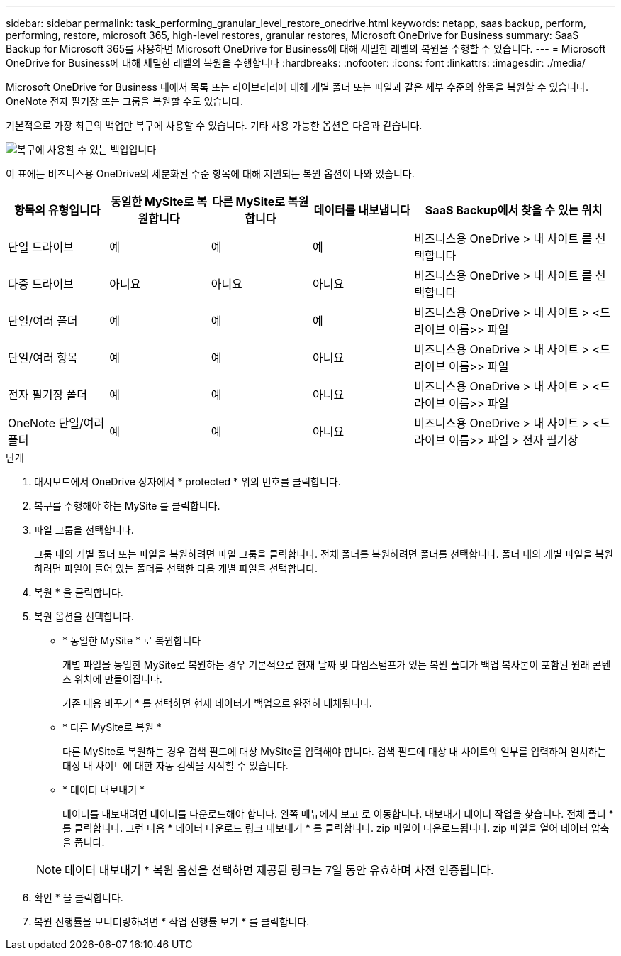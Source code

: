 ---
sidebar: sidebar 
permalink: task_performing_granular_level_restore_onedrive.html 
keywords: netapp, saas backup, perform, performing, restore, microsoft 365, high-level restores, granular restores, Microsoft OneDrive for Business 
summary: SaaS Backup for Microsoft 365를 사용하면 Microsoft OneDrive for Business에 대해 세밀한 레벨의 복원을 수행할 수 있습니다. 
---
= Microsoft OneDrive for Business에 대해 세밀한 레벨의 복원을 수행합니다
:hardbreaks:
:nofooter: 
:icons: font
:linkattrs: 
:imagesdir: ./media/


[role="lead"]
Microsoft OneDrive for Business 내에서 목록 또는 라이브러리에 대해 개별 폴더 또는 파일과 같은 세부 수준의 항목을 복원할 수 있습니다. OneNote 전자 필기장 또는 그룹을 복원할 수도 있습니다.

기본적으로 가장 최근의 백업만 복구에 사용할 수 있습니다. 기타 사용 가능한 옵션은 다음과 같습니다.

image:backup_for_restore_availability.png["복구에 사용할 수 있는 백업입니다"]

이 표에는 비즈니스용 OneDrive의 세분화된 수준 항목에 대해 지원되는 복원 옵션이 나와 있습니다.

[cols="20,20a,20a,20a,40"]
|===
| 항목의 유형입니다 | 동일한 MySite로 복원합니다 | 다른 MySite로 복원합니다 | 데이터를 내보냅니다 | SaaS Backup에서 찾을 수 있는 위치 


| 단일 드라이브  a| 
예
 a| 
예
 a| 
예
| 비즈니스용 OneDrive > 내 사이트 를 선택합니다 


| 다중 드라이브  a| 
아니요
 a| 
아니요
 a| 
아니요
| 비즈니스용 OneDrive > 내 사이트 를 선택합니다 


| 단일/여러 폴더  a| 
예
 a| 
예
 a| 
예
| 비즈니스용 OneDrive > 내 사이트 > <드라이브 이름>> 파일 


| 단일/여러 항목  a| 
예
 a| 
예
 a| 
아니요
| 비즈니스용 OneDrive > 내 사이트 > <드라이브 이름>> 파일 


| 전자 필기장 폴더  a| 
예
 a| 
예
 a| 
아니요
| 비즈니스용 OneDrive > 내 사이트 > <드라이브 이름>> 파일 


| OneNote 단일/여러 폴더  a| 
예
 a| 
예
 a| 
아니요
| 비즈니스용 OneDrive > 내 사이트 > <드라이브 이름>> 파일 > 전자 필기장 
|===
.단계
. 대시보드에서 OneDrive 상자에서 * protected * 위의 번호를 클릭합니다.
. 복구를 수행해야 하는 MySite 를 클릭합니다.
. 파일 그룹을 선택합니다.
+
그룹 내의 개별 폴더 또는 파일을 복원하려면 파일 그룹을 클릭합니다. 전체 폴더를 복원하려면 폴더를 선택합니다. 폴더 내의 개별 파일을 복원하려면 파일이 들어 있는 폴더를 선택한 다음 개별 파일을 선택합니다.

. 복원 * 을 클릭합니다.
. 복원 옵션을 선택합니다.
+
** * 동일한 MySite * 로 복원합니다
+
개별 파일을 동일한 MySite로 복원하는 경우 기본적으로 현재 날짜 및 타임스탬프가 있는 복원 폴더가 백업 복사본이 포함된 원래 콘텐츠 위치에 만들어집니다.

+
기존 내용 바꾸기 * 를 선택하면 현재 데이터가 백업으로 완전히 대체됩니다.

** * 다른 MySite로 복원 *
+
다른 MySite로 복원하는 경우 검색 필드에 대상 MySite를 입력해야 합니다. 검색 필드에 대상 내 사이트의 일부를 입력하여 일치하는 대상 내 사이트에 대한 자동 검색을 시작할 수 있습니다.

** * 데이터 내보내기 *
+
데이터를 내보내려면 데이터를 다운로드해야 합니다. 왼쪽 메뉴에서 보고 로 이동합니다. 내보내기 데이터 작업을 찾습니다. 전체 폴더 * 를 클릭합니다. 그런 다음 * 데이터 다운로드 링크 내보내기 * 를 클릭합니다. zip 파일이 다운로드됩니다. zip 파일을 열어 데이터 압축을 풉니다.

+

NOTE: 데이터 내보내기 * 복원 옵션을 선택하면 제공된 링크는 7일 동안 유효하며 사전 인증됩니다.



. 확인 * 을 클릭합니다.
. 복원 진행률을 모니터링하려면 * 작업 진행률 보기 * 를 클릭합니다.

